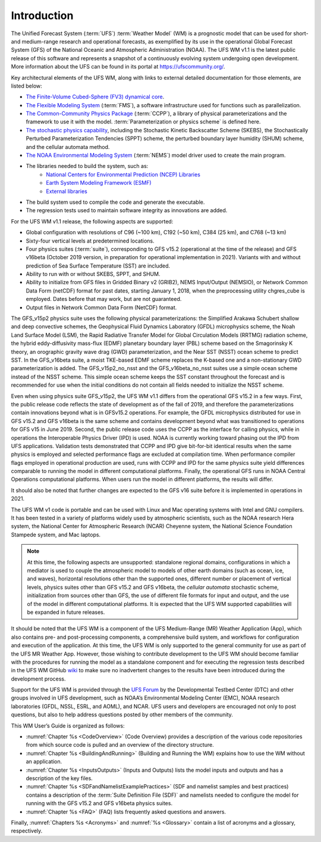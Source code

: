 .. _Introduction:

*************************
Introduction
*************************

The Unified Forecast System (:term:`UFS`) :term:`Weather Model` (WM) is a prognostic model that can be
used for short- and medium-range research and operational forecasts, as exemplified by
its use in the operational Global Forecast System (GFS) of the National Oceanic and
Atmospheric Administration (NOAA). The UFS WM v1.1 is the latest public release of this
software and represents a snapshot of a continuously evolving system undergoing open
development. More information about the UFS can be found in its portal at https://ufscommunity.org/.

Key architectural elements of the UFS WM, along with links to external detailed documentation
for those elements, are listed below:

- `The Finite-Volume Cubed-Sphere (FV3) dynamical core <https://noaa-emc.github.io/FV3_Dycore_ufs-v1.1.0/html/index.html>`_.

- `The Flexible Modeling System <https://www.gfdl.noaa.gov/fms/>`_ (:term:`FMS`), a software infrastructure used for functions such as
  parallelization.

- `The Common-Community Physics Package <https://dtcenter.org/community-code/common-community-physics-package-ccpp>`_ (:term:`CCPP`), a library of
  physical parameterizations and the framework to use it with the model. :term:`Parameterization or physics scheme` is defined here.

- `The stochastic physics capability <https://stochastic-physics.readthedocs.io/en/release-ufs-v1.1.0/>`_, including the Stochastic Kinetic Backscatter Scheme (SKEBS),
  the Stochastically Perturbed Parameterization Tendencies (SPPT) scheme, the perturbed boundary
  layer humidity (SHUM) scheme, and the cellular automata method.

- `The NOAA Environmental Modeling System <https://noaa-emc.github.io/NEMS_doc_ufs-v1.1.0/index.html>`_ (:term:`NEMS`) model driver used to create the main program.

- The libraries needed to build the system, such as:
    - `National Centers for Environmental Prediction (NCEP) Libraries <https://github.com/NOAA-EMC/NCEPLIBS/wiki>`_
    - `Earth System Modeling Framework (ESMF) <https://www.earthsystemcog.org/projects/esmf/>`_
    - `External libraries <https://github.com/NOAA-EMC/NCEPLIBS-external/wiki>`_

- The build system used to compile the code and generate the executable.

- The regression tests used to maintain software integrity as innovations are added.

For the UFS WM v1.1 release, the following aspects are supported:

- Global configuration with resolutions of C96 (~100 km), C192 (~50 km), C384 (25 km), and C768 (~13 km)

- Sixty-four vertical levels at predetermined locations.

- Four physics suites (:term:`suite`), corresponding to GFS v15.2 (operational at the time of the release) and
  GFS v16beta (October 2019 version, in preparation for operational implementation in 2021). Variants
  with and without prediction of Sea Surface Temperature (SST) are included.

- Ability to run with or without SKEBS, SPPT, and SHUM.

- Ability to initialize from GFS files in Gridded Binary v2 (GRIB2), NEMS Input/Output (NEMSIO), or
  Network Common Data Form (netCDF) format for past dates, starting January 1, 2018, when the 
  preprocessing utility chgres_cube is employed.  Dates before that may work, but are not guaranteed.

- Output files in Network Common Data Form (NetCDF) format.

The GFS_v15p2 physics suite uses the following physical parameterizations: the
Simplified Arakawa Schubert shallow and deep convective schemes, the Geophysical
Fluid Dynamics Laboratory (GFDL) microphysics scheme, the Noah Land Surface Model (LSM),
the Rapid Radiative Transfer Model for Global Circulation Models (RRTMG) radiation scheme,
the hybrid eddy-diffusivity mass-flux (EDMF) planetary boundary layer (PBL) scheme based on the Smagorinsky K theory,
an orographic gravity wave drag (GWD) parameterization, and the Near SST (NSST) ocean scheme to predict SST.
In the GFS_v16beta suite, a moist TKE-based EDMF scheme replaces the K-based one and a non-stationary GWD parameterization is added.
The GFS_v15p2_no_nsst and the GFS_v16beta_no_nsst suites use a simple ocean scheme instead of the NSST scheme.
This simple ocean scheme keeps the SST constant throughout the forecast and is recommended for use when the initial
conditions do not contain all fields needed to initialize the NSST scheme.


Even when using physics suite GFS_v15p2, the UFS WM v1.1 differs from the operational GFS v15.2 in a few ways. First, the public release code
reflects the state of development as of the fall of 2019,
and therefore the parameterizations contain innovations beyond what is in GFSv15.2 operations.
For example, the GFDL microphysics distributed for use in GFS v15.2 and GFS v16beta
is the same scheme and contains development beyond what was transitioned to operations
for GFS v15 in June 2019. Second, the public release code uses the CCPP as the
interface for calling physics, while in operations the Interoperable Physics Driver
(IPD) is used. NOAA is currently working toward phasing out the IPD from UFS applications.
Validation tests demonstrated that CCPP and IPD give bit-for-bit identical results
when the same physics is employed and selected performance flags are excluded at
compilation time. When performance compiler flags employed in operational production are used, runs with
CCPP and IPD for the same physics suite yield differences comparable to running
the model in different computational platforms. Finally, the operational GFS
runs in NOAA Central Operations computational platforms. When users run the model
in different platforms, the results will differ.

It should also be noted that further changes are expected to the GFS v16 suite before it is implemented in operations in 2021.

The UFS WM v1 code is portable and can be used with Linux and Mac operating systems with Intel and GNU compilers. It has been tested in a variety of platforms widely used by atmospheric scientists, such as the NOAA research Hera system, the National Center for Atmospheric Research (NCAR) Cheyenne system, the National Science Foundation Stampede system, and Mac laptops.

.. note::

   At this time, the following aspects are unsupported:  standalone regional domains, configurations in which a mediator is used to couple the atmospheric model to models of other earth domains (such as ocean, ice, and waves), horizontal resolutions other than the supported ones, different number or placement of vertical levels, physics suites other than GFS v15.2 and GFS v16beta, the *cellular automata* stochastic scheme, initialization from sources other than GFS, the use of different file formats for input and output, and the use of the model in different computational platforms. It is expected that the UFS WM supported capabilities will be expanded in future releases.

It should be noted that the UFS WM is a component of the UFS Medium-Range (MR) Weather Application (App), which also contains pre- and post-processing components, a comprehensive build system, and workflows for configuration and execution of the application. At this time, the UFS WM is only supported to the general community for use as part of the UFS MR Weather App. However, those wishing to contribute development to the UFS WM should become familiar with the procedures for running the model as a standalone component and for executing the regression tests described in the UFS WM GitHub `wiki <https://github.com/ufs-community/ufs-weather-model/wiki/Making-code-changes-in-the-UFS-weather-model-and-its-subcomponents>`_ to make sure no inadvertent changes to the results have been introduced during the development process.

Support for the UFS WM is provided through the `UFS Forum <https://forums.ufscommunity.org/forum/ufs-weather-model>`_ by the Developmental Testbed Center (DTC) and other groups involved in UFS development, such as NOAA’s Environmental Modeling Center (EMC), NOAA research laboratories (GFDL, NSSL, ESRL, and AOML), and NCAR. UFS users and developers are encouraged not only to post questions, but also to help address questions posted by other members of the community.

This WM User’s Guide is organized as follows:

- :numref:`Chapter %s <CodeOverview>` (Code Overview) provides a description of the various
  code repositories from which source code is pulled and an overview of the directory structure.

- :numref:`Chapter %s <BuildingAndRunning>` (Building and Running the WM) explains how to use the WM without an application.

- :numref:`Chapter %s <InputsOutputs>` (Inputs and Outputs) lists the model inputs and outputs
  and has a description of the key files.

- :numref:`Chapter %s <SDFandNamelistExamplePractices>` (SDF and namelist samples and best practices)
  contains a description of the :term:`Suite Definition File (SDF)` and namelists needed to configure the model
  for running with the GFS v15.2 and GFS v16beta physics suites.

- :numref:`Chapter %s <FAQ>` (FAQ) lists frequently asked questions and answers.

Finally, :numref:`Chapters %s <Acronyms>` and :numref:`%s <Glossary>` contain a list of acronyms and a glossary, respectively.

.. This is how you cite a reference :cite:`Bernardet2018`.

.. bibliography:: references.bib
